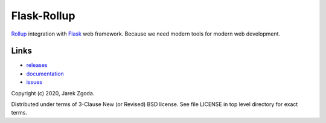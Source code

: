 Flask-Rollup
============

.. image:: https://github.com/zgoda/flask-rollup/workflows/Tests/badge.svg
    :target: https://github.com/zgoda/flask-rollup/actions?query=workflow%3ATests

.. image:: https://coveralls.io/repos/github/zgoda/flask-rollup/badge.svg?branch=master
    :target: https://coveralls.io/github/zgoda/flask-rollup?branch=master

`Rollup <https://rollupjs.org/>`_ integration with `Flask <https://palletsprojects.com/p/flask/>`_ web framework. Because we need modern tools for modern web development.

Links
-----

* `releases <https://pypi.org/project/Flask-Rollup/>`_
* `documentation <https://flask-rollup.readthedocs.io/>`_
* `issues <https://github.com/zgoda/flask-rollup/issues>`_

Copyright (c) 2020, Jarek Zgoda.

Distributed under terms of 3-Clause New (or Revised) BSD license. See file LICENSE in top level directory for exact terms.
